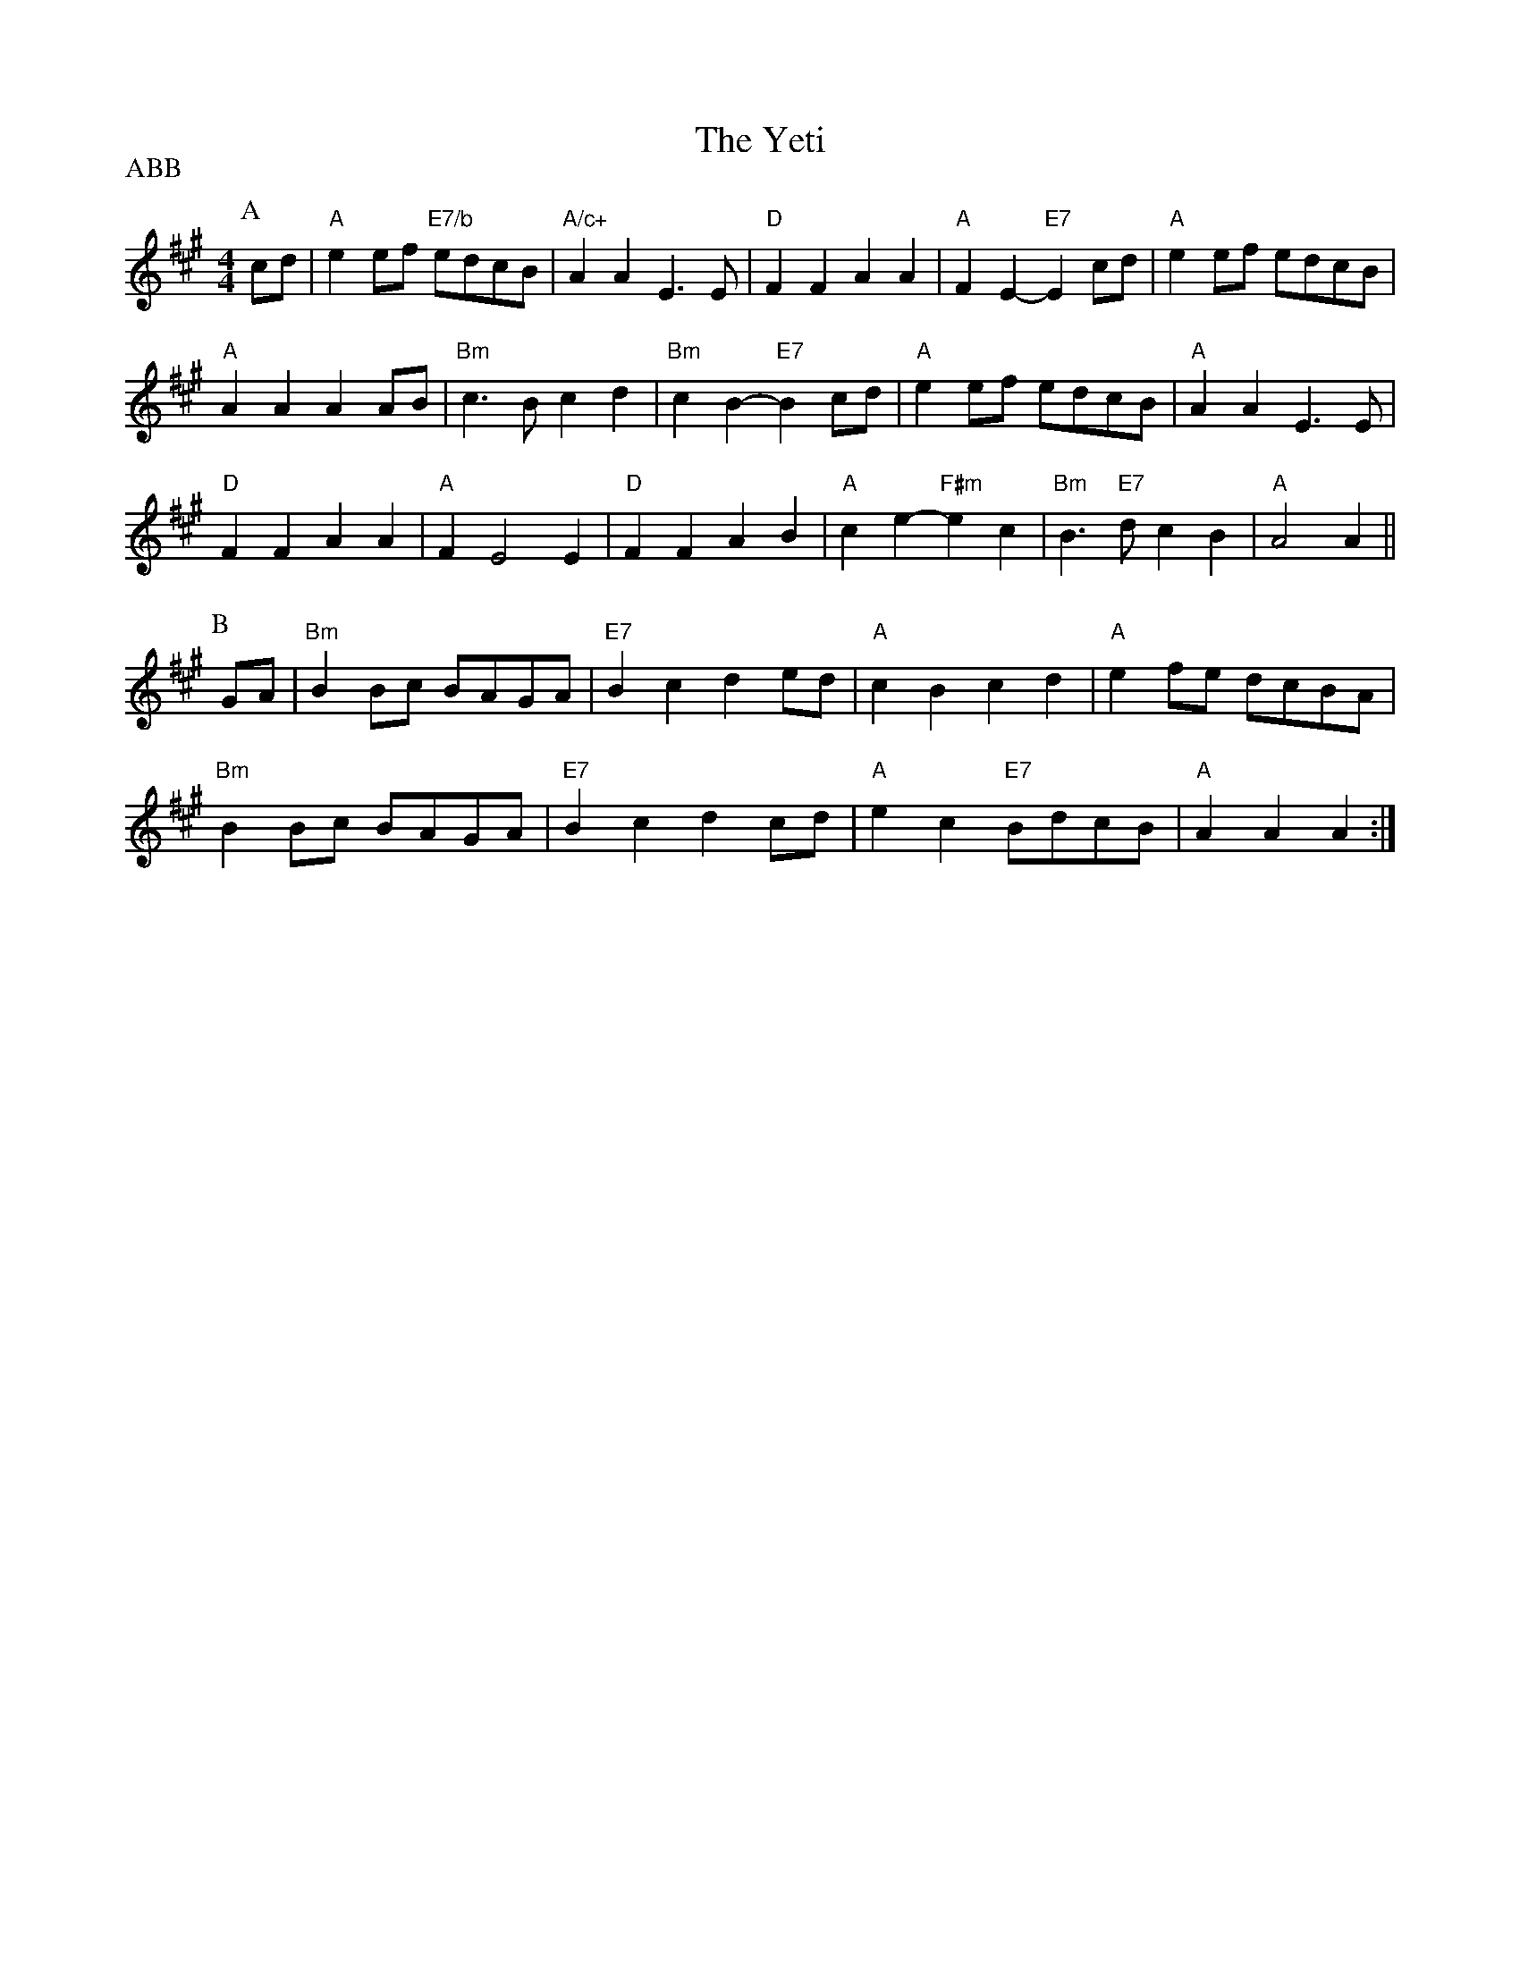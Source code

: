 X: 1
T:The Yeti
S:Kevin Briggs, via EF
P:ABB
M:4/4
L:1/4
K:A
P:A
c/2d/2|"A"ee/2f/2 "E7/b"e/2d/2c/2B/2|"A/c+"AA E3/2E/2|"D"FF AA|\
"A"FE -"E7"Ec/2d/2|"A"ee/2f/2 e/2d/2c/2B/2|
"A"AA AA/2B/2|"Bm"c3/2B/2 cd|"Bm"cB -"E7"Bc/2d/2|"A"ee/2f/2 e/2d/2c/2B/2|\
"A"AA E3/2E/2|
"D"FF AA|"A"FE2E|"D"FF AB|"A"ce -"F#m"ec|"Bm"B3/2"E7"d/2 cB|"A"A2 A||
P:B
G/2A/2|"Bm"BB/2c/2 B/2A/2G/2A/2|"E7"Bc de/2d/2|"A"cB cd|\
"A"ef/2e/2 d/2c/2B/2A/2|
"Bm"BB/2c/2 B/2A/2G/2A/2|"E7"Bc dc/2d/2|"A"ec "E7"B/2d/2c/2B/2|"A"AA A:|
